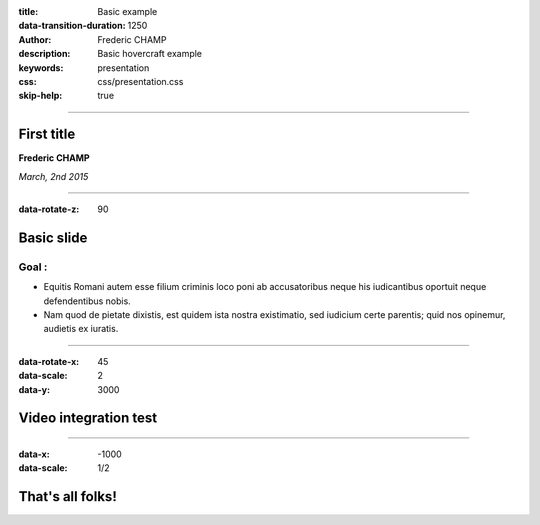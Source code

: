:title: Basic example
:data-transition-duration: 1250
:author: Frederic CHAMP
:description: Basic hovercraft example
:keywords: presentation
:css: css/presentation.css
:skip-help: true

----

First title
===========================================

**Frederic CHAMP**

*March, 2nd 2015*

----

:data-rotate-z: 90

Basic slide
===============================

Goal : 
------------
- Equitis Romani autem esse filium criminis loco poni ab accusatoribus neque his iudicantibus oportuit neque defendentibus nobis. 
- Nam quod de pietate dixistis, est quidem ista nostra existimatio, sed iudicium certe parentis; quid nos opinemur, audietis ex iuratis.

----

:data-rotate-x: 45
:data-scale: 2
:data-y: 3000

Video integration test
===============================

.. raw:: html

       <video width="800" height="600" controls>
          <source src="media/arflex/ARFlex_HospitalVideo.mp4" type="video/mp4">
          Your browser does not support the video tag.
        </video> 

----

:data-x: -1000
:data-scale: 1/2

That's all folks!
=================

